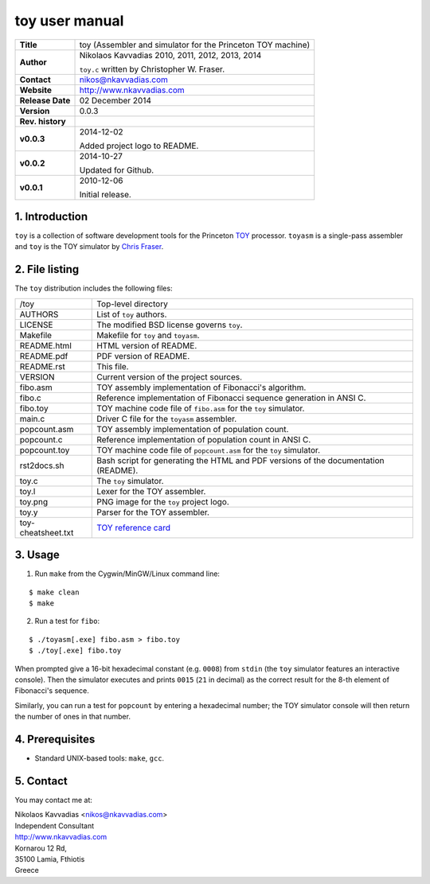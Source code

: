 =================
 toy user manual
=================

.. image:: toy.png
   :scale: 25 %
   :align: center 

+-------------------+----------------------------------------------------------+
| **Title**         | toy (Assembler and simulator for the Princeton TOY       |
|                   | machine)                                                 |
+-------------------+----------------------------------------------------------+
| **Author**        | Nikolaos Kavvadias 2010, 2011, 2012, 2013, 2014          |
|                   |                                                          |
|                   | ``toy.c`` written by Christopher W. Fraser.              |
+-------------------+----------------------------------------------------------+
| **Contact**       | nikos@nkavvadias.com                                     |
+-------------------+----------------------------------------------------------+
| **Website**       | http://www.nkavvadias.com                                |
+-------------------+----------------------------------------------------------+
| **Release Date**  | 02 December 2014                                         |
+-------------------+----------------------------------------------------------+
| **Version**       | 0.0.3                                                    |
+-------------------+----------------------------------------------------------+
| **Rev. history**  |                                                          |
+-------------------+----------------------------------------------------------+
|        **v0.0.3** | 2014-12-02                                               |
|                   |                                                          |
|                   | Added project logo to README.                            |
+-------------------+----------------------------------------------------------+
|        **v0.0.2** | 2014-10-27                                               |
|                   |                                                          |
|                   | Updated for Github.                                      |
+-------------------+----------------------------------------------------------+
|        **v0.0.1** | 2010-12-06                                               |
|                   |                                                          |
|                   | Initial release.                                         |
+-------------------+----------------------------------------------------------+

.. _TOY: http://introcs.cs.princeton.edu/java/50machine/
.. _`Chris Fraser`: http://www.well.com/~cwf/pro/vita.htm
.. _`TOY reference card`: http://introcs.cs.princeton.edu/java/53isa/cheatsheet.txt


1. Introduction
===============

``toy`` is a collection of software development tools for the Princeton TOY_ 
processor. ``toyasm`` is a single-pass assembler and ``toy`` is the TOY 
simulator by `Chris Fraser`_.


2. File listing
===============

The ``toy`` distribution includes the following files:
   
+-----------------------+------------------------------------------------------+
| /toy                  | Top-level directory                                  |
+-----------------------+------------------------------------------------------+
| AUTHORS               | List of ``toy`` authors.                             |
+-----------------------+------------------------------------------------------+
| LICENSE               | The modified BSD license governs ``toy``.            |
+-----------------------+------------------------------------------------------+
| Makefile              | Makefile for ``toy`` and ``toyasm``.                 |
+-----------------------+------------------------------------------------------+
| README.html           | HTML version of README.                              |
+-----------------------+------------------------------------------------------+
| README.pdf            | PDF version of README.                               |
+-----------------------+------------------------------------------------------+
| README.rst            | This file.                                           |
+-----------------------+------------------------------------------------------+
| VERSION               | Current version of the project sources.              |
+-----------------------+------------------------------------------------------+
| fibo.asm              | TOY assembly implementation of Fibonacci's algorithm.|
+-----------------------+------------------------------------------------------+
| fibo.c                | Reference implementation of Fibonacci sequence       |
|                       | generation in ANSI C.                                |
+-----------------------+------------------------------------------------------+
| fibo.toy              | TOY machine code file of ``fibo.asm`` for the ``toy``|
|                       | simulator.                                           |
+-----------------------+------------------------------------------------------+
| main.c                | Driver C file for the ``toyasm`` assembler.          |
+-----------------------+------------------------------------------------------+
| popcount.asm          | TOY assembly implementation of population count.     |
+-----------------------+------------------------------------------------------+
| popcount.c            | Reference implementation of population count in ANSI |
|                       | C.                                                   |
+-----------------------+------------------------------------------------------+
| popcount.toy          | TOY machine code file of ``popcount.asm`` for the    |
|                       | ``toy`` simulator.                                   |
+-----------------------+------------------------------------------------------+
| rst2docs.sh           | Bash script for generating the HTML and PDF versions |
|                       | of the documentation (README).                       |
+-----------------------+------------------------------------------------------+
| toy.c                 | The ``toy`` simulator.                               |
+-----------------------+------------------------------------------------------+
| toy.l                 | Lexer for the TOY assembler.                         |
+-----------------------+------------------------------------------------------+
| toy.png               | PNG image for the ``toy`` project logo.              |
+-----------------------+------------------------------------------------------+
| toy.y                 | Parser for the TOY assembler.                        |
+-----------------------+------------------------------------------------------+
| toy-cheatsheet.txt    | `TOY reference card`_                                |
+-----------------------+------------------------------------------------------+


3. Usage
========

1. Run ``make`` from the Cygwin/MinGW/Linux command line:

::

  $ make clean
  $ make

2. Run a test for ``fibo``:

::

  $ ./toyasm[.exe] fibo.asm > fibo.toy
  $ ./toy[.exe] fibo.toy

When prompted give a 16-bit hexadecimal constant (e.g. ``0008``) from ``stdin`` 
(the ``toy`` simulator features an interactive console).
Then the simulator executes and prints ``0015`` (``21`` in decimal) as the 
correct result for the 8-th element of Fibonacci's sequence.

Similarly, you can run a test for ``popcount`` by entering a hexadecimal number; 
the TOY simulator console will then return the number of ones in that number.


4. Prerequisites
================

- Standard UNIX-based tools: ``make``, ``gcc``.


5. Contact
==========

You may contact me at:

|  Nikolaos Kavvadias <nikos@nkavvadias.com>
|  Independent Consultant
|  http://www.nkavvadias.com
|  Kornarou 12 Rd,
|  35100 Lamia, Fthiotis
|  Greece
